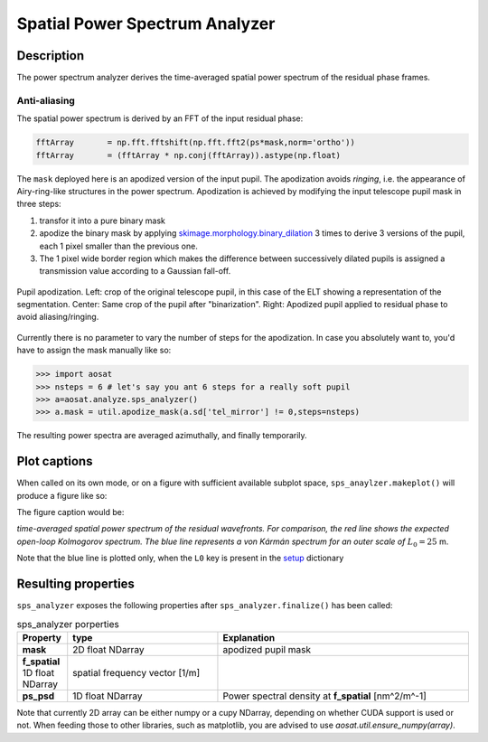 ===============================
Spatial Power Spectrum Analyzer
===============================

Description
===========

The power spectrum analyzer derives the time-averaged spatial power spectrum of the residual phase frames.

Anti-aliasing
-------------

The spatial power spectrum is derived by an FFT of the input residual phase:

.. code-block:: python

  fftArray       = np.fft.fftshift(np.fft.fft2(ps*mask,norm='ortho'))
  fftArray       = (fftArray * np.conj(fftArray)).astype(np.float)

The ``mask`` deployed here is an apodized version of the input pupil.  The apodization avoids *ringing*, i.e. the appearance of Airy-ring-like structures in the power spectrum.  Apodization is achieved by modifying the input telescope pupil mask in three steps:

1. transfor it into a pure binary mask
2. apodize the binary mask by applying `skimage.morphology.binary_dilation <https://scikit-image.org/docs/dev/api/skimage.morphology.html#skimage.morphology.binary_dilation>`_ 3 times to derive 3 versions of the pupil, each 1 pixel smaller than the previous one.
3. The 1 pixel wide border region which makes the difference between successively dilated pupils is assigned a transmission value according to a Gaussian fall-off.

.. figure:: apodizing.png
  :width: 100%
  :align: center

  Pupil apodization. Left: crop of the original telescope pupil, in this case of the ELT showing a representation  of the segmentation. Center: Same crop of the pupil after "binarization". Right: Apodized pupil applied to residual phase to avoid aliasing/ringing.

Currently there is no parameter to vary the number of steps for the apodization. In case you absolutely want to, you'd have to assign the mask manually like so:

.. code-block:: python

  >>> import aosat
  >>> nsteps = 6 # let's say you ant 6 steps for a really soft pupil
  >>> a=aosat.analyze.sps_analyzer()
  >>> a.mask = util.apodize_mask(a.sd['tel_mirror'] != 0,steps=nsteps)

The resulting power spectra are averaged azimuthally, and finally temporarily.


Plot captions
=============



When called on its own mode, or on a figure with sufficient available subplot space, ``sps_anaylzer.makeplot()`` will produce a figure like so:

.. image:: sps.png
  :width: 66%

The figure caption would be:

*time-averaged spatial power spectrum of the residual wavefronts.  For comparison, the red line shows the expected open-loop Kolmogorov spectrum. The blue line represents a von Kármán spectrum for an outer scale of* :math:`L_0=25` m.

Note that the blue line is plotted only, when the ``L0`` key is present in the `setup <../general_concept/setup>`_ dictionary


Resulting properties
====================


``sps_analyzer`` exposes the following properties after ``sps_analyzer.finalize()`` has been called:

.. csv-table:: sps_analyzer porperties
  :widths: 1, 3, 5
  :header-rows: 1

  Property, type, Explanation
  **mask**, 2D float NDarray, apodized pupil mask
  **f_spatial** 1D float NDarray, spatial frequency vector [1/m]
  **ps_psd**, 1D float NDarray, Power spectral density at **f_spatial** [nm^2/m^-1]



Note that currently 2D array can be either numpy or a cupy NDarray, depending on whether CUDA support is used or not. When feeding those to other libraries, such as matplotlib, you are advised to use `aosat.util.ensure_numpy(array)`.

